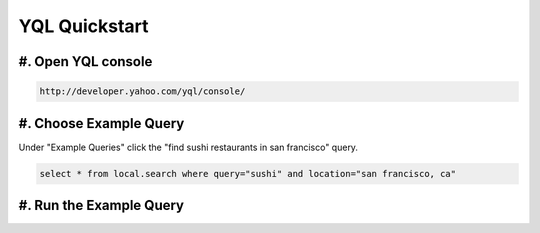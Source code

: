 ==============
YQL Quickstart
==============

#. Open YQL console
-------------------

.. code-block:: javascript

	http://developer.yahoo.com/yql/console/

#. Choose Example Query
-----------------------

Under "Example Queries" click the "find sushi restaurants in san francisco" query.

.. code-block:: javascript

	select * from local.search where query="sushi" and location="san francisco, ca"

#. Run the Example Query
------------------------